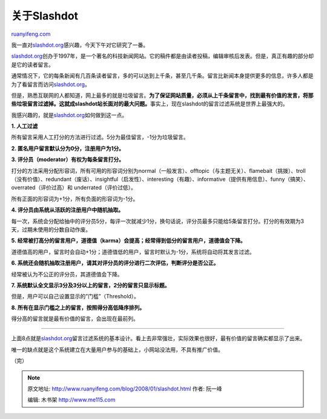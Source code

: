 .. _200801_slashdot:

关于Slashdot
===============================

`ruanyifeng.com <http://www.ruanyifeng.com/blog/2008/01/slashdot.html>`__

我一直对\ `slashdot.org <http://slashdot.org/>`__\ 感兴趣，今天下午对它研究了一番。

`slashdot.org <http://slashdot.org/>`__\ 创办于1997年，是一个著名的科技新闻网站。它的稿件都是由读者投稿，编辑审核后发表。但是，真正有趣的部分却是它的读者留言。

通常情况下，它的每条新闻有几百条读者留言，多的可以达到上千条，甚至几千条。留言比新闻本身提供更多的信息，许多人都是为了看留言而访问\ `slashdot.org <http://slashdot.org/>`__\ 。

但是，熟悉互联网的人都知道，网上最多的就是垃圾留言。\ **为了保证网站质量，必须从上千条留言中，找到最有价值的发言，将那些垃圾留言过滤掉。这就成slashdot站长面对的最大问题。**\ 事实上，现在slashdot的留言过滤系统是世界上最强大的。

我感兴趣的，就是\ `slashdot.org <http://slashdot.org/>`__\ 如何做到这一点。

**1. 人工过滤**

所有留言采用人工打分的方法进行过滤。5分为最佳留言，-1分为垃圾留言。

**2. 匿名用户留言默认分为0分，注册用户为1分。**

**3. 评分员（moderator）有权为每条留言打分。**

打分的方法采用分配形容词，所有可用的形容词分别为normal（一般发言）、offtopic（与主题无关）、flamebait（挑拨）、troll（没有价值）、redundant（废话）、insightful（启发性）、interesting（有趣）、informative（提供有用信息）、funny（搞笑）、overrated（评价过高）和
underrated（评价过低）。

所有正面的形容词为+1分，所有负面的形容词为-1分。

**4. 评分员由系统从活跃的注册用户中随机抽取。**

每一次，系统会分配给抽中的评分员5分，每评一次就减少1分，换句话说，评分员最多只能给5条留言打分。打分的有效期为3天，过期未使用的分数自动作废。

**5.
经常被打高分的留言用户，道德值（karma）会提高；经常得到低分的留言用户，道德值会下降。**

道德值高的用户，留言时会自动+1分；道德值低的用户，留言时默认为-1分，系统将自动将其发言过滤。

**6.
系统还会随机抽取注册用户，请其对评分员的评分进行二次评估，判断评分是否公正。**

经常被认为不公正的评分员，其道德值会下降。

**7. 系统默认全文显示3分及3分以上的留言，2分的留言只显示标题。**

但是，用户可以自己设置显示的”门槛”（Threshold）。

**8. 所有在显示门槛之上的留言，按照得分高低降序排列。**

得分高的留言就是最有价值的留言，会出现在最前列。


==================

上面8点就是\ `slashdot.org <http://slashdot.org/>`__\ 留言过滤系统的基本设计。看上去非常强壮，实际效果也很好，最有价值的留言确实都显示了出来。

唯一的缺点就是这个系统建立在大量用户参与的基础上，小网站没法用，不具有推广价值。

（完）

.. note::
    原文地址: http://www.ruanyifeng.com/blog/2008/01/slashdot.html 
    作者: 阮一峰 

    编辑: 木书架 http://www.me115.com